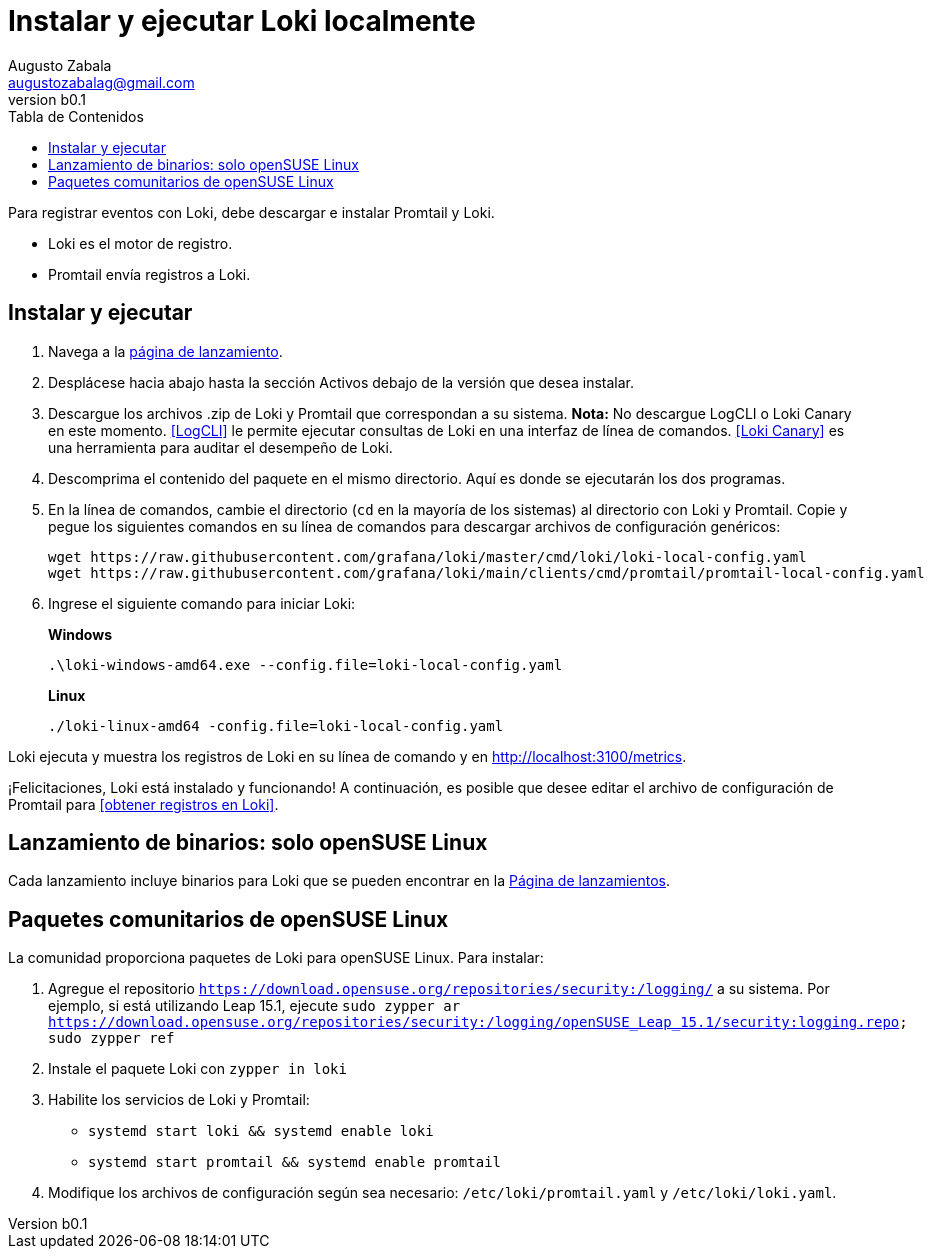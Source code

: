 = Instalar y ejecutar Loki localmente
Augusto Zabala <augustozabalag@gmail.com>
vb0.1
:toc: left
:toc-title: Tabla de Contenidos

Para registrar eventos con Loki, debe descargar e instalar Promtail y Loki.

* Loki es el motor de registro.
* Promtail envía registros a Loki.

== Instalar y ejecutar

. Navega a la https://github.com/grafana/loki/releases/[página de lanzamiento].
. Desplácese hacia abajo hasta la sección Activos debajo de la versión que desea instalar.
. Descargue los archivos .zip de Loki y Promtail que correspondan a su sistema. *Nota:* No descargue LogCLI o Loki Canary en este momento. <<LogCLI>> le permite ejecutar consultas de Loki en una interfaz de línea de comandos. <<Loki Canary>> es una herramienta para auditar el desempeño de Loki.
. Descomprima el contenido del paquete en el mismo directorio. Aquí es donde se ejecutarán los dos programas.
. En la línea de comandos, cambie el directorio (`cd` en la mayoría de los sistemas) al directorio con Loki y Promtail. Copie y pegue los siguientes comandos en su línea de comandos para descargar archivos de configuración genéricos:
+
----
wget https://raw.githubusercontent.com/grafana/loki/master/cmd/loki/loki-local-config.yaml
wget https://raw.githubusercontent.com/grafana/loki/main/clients/cmd/promtail/promtail-local-config.yaml
----

. Ingrese el siguiente comando para iniciar Loki:
+
*Windows*
+
----
.\loki-windows-amd64.exe --config.file=loki-local-config.yaml
----
+
*Linux*
+
----
./loki-linux-amd64 -config.file=loki-local-config.yaml
----

Loki ejecuta y muestra los registros de Loki en su línea de comando y en http://localhost:3100/metrics.

¡Felicitaciones, Loki está instalado y funcionando! A continuación, es posible que desee editar el archivo de configuración de Promtail para <<obtener registros en Loki>>.

== Lanzamiento de binarios: solo openSUSE Linux

Cada lanzamiento incluye binarios para Loki que se pueden encontrar en la https://github.com/grafana/loki/releases/[Página de lanzamientos].

== Paquetes comunitarios de openSUSE Linux

La comunidad proporciona paquetes de Loki para openSUSE Linux. Para instalar:

. Agregue el repositorio `https://download.opensuse.org/repositories/security:/logging/` a su sistema. Por ejemplo, si está utilizando Leap 15.1, ejecute `sudo zypper ar https://download.opensuse.org/repositories/security:/logging/openSUSE_Leap_15.1/security:logging.repo; sudo zypper ref`
. Instale el paquete Loki con `zypper in loki`
. Habilite los servicios de Loki y Promtail:
** `systemd start loki && systemd enable loki`
** `systemd start promtail && systemd enable promtail`
. Modifique los archivos de configuración según sea necesario: `/etc/loki/promtail.yaml` y `/etc/loki/loki.yaml`.